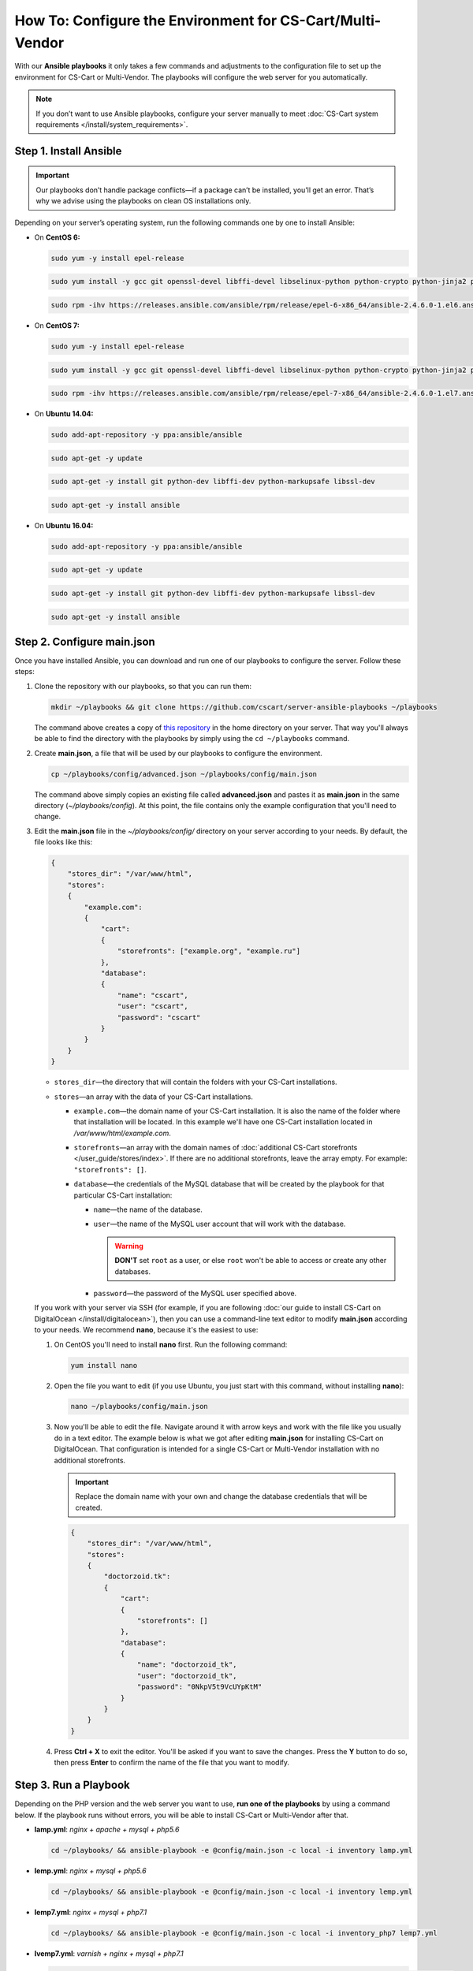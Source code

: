 **********************************************************
How To: Configure the Environment for CS-Cart/Multi-Vendor
**********************************************************

With our **Ansible playbooks** it only takes a few commands and adjustments to the configuration file to set up the environment for CS-Cart or Multi-Vendor. The playbooks will configure the web server for you automatically.

.. note::

    If you don’t want to use Ansible playbooks, configure your server manually to meet :doc:`CS-Cart system requirements </install/system_requirements>`.

=======================
Step 1. Install Ansible
=======================

.. important::

    Our playbooks don’t handle package conflicts—if a package can’t be installed, you’ll get an error. That’s why we advise using the playbooks on clean OS installations only.

Depending on your server’s operating system, run the following commands one by one to install Ansible:

* On **CentOS 6:**

  .. code-block:: bash

      sudo yum -y install epel-release

  .. code-block:: bash

      sudo yum install -y gcc git openssl-devel libffi-devel libselinux-python python-crypto python-jinja2 python-paramiko sshpass python-six PyYAML

  .. code-block:: bash

      sudo rpm -ihv https://releases.ansible.com/ansible/rpm/release/epel-6-x86_64/ansible-2.4.6.0-1.el6.ans.noarch.rpm

* On **CentOS 7:**

  .. code-block:: bash

      sudo yum -y install epel-release

  .. code-block:: bash

      sudo yum install -y gcc git openssl-devel libffi-devel libselinux-python python-crypto python-jinja2 python-paramiko sshpass PyYAML python-setuptools

  .. code-block:: bash

      sudo rpm -ihv https://releases.ansible.com/ansible/rpm/release/epel-7-x86_64/ansible-2.4.6.0-1.el7.ans.noarch.rpm

* On **Ubuntu 14.04:**

  .. code-block:: bash

      sudo add-apt-repository -y ppa:ansible/ansible

  .. code-block:: bash

      sudo apt-get -y update

  .. code-block:: bash

      sudo apt-get -y install git python-dev libffi-dev python-markupsafe libssl-dev

  .. code-block:: bash

      sudo apt-get -y install ansible

* On **Ubuntu 16.04:**

  .. code-block:: bash

      sudo add-apt-repository -y ppa:ansible/ansible

  .. code-block:: bash

      sudo apt-get -y update

  .. code-block:: bash

      sudo apt-get -y install git python-dev libffi-dev python-markupsafe libssl-dev

  .. code-block:: bash

      sudo apt-get -y install ansible


===========================
Step 2. Configure main.json
===========================

Once you have installed Ansible, you can download and run one of our playbooks to configure the server. Follow these steps:

#. Clone the repository with our playbooks, so that you can run them:

   .. code-block:: bash

       mkdir ~/playbooks && git clone https://github.com/cscart/server-ansible-playbooks ~/playbooks

   The command above creates a copy of `this repository <https://github.com/cscart/server-ansible-playbooks>`_ in the home directory on your server. That way you'll always be able to find the directory with the playbooks by simply using the ``cd ~/playbooks`` command.

#. Create **main.json**, a file that will be used by our playbooks to configure the environment.

   .. code-block:: bash

       cp ~/playbooks/config/advanced.json ~/playbooks/config/main.json

   The command above simply copies an existing file called **advanced.json** and pastes it as **main.json** in the same directory (*~/playbooks/config*). At this point, the file contains only the example configuration that you'll need to change.

#. Edit the **main.json** file in the *~/playbooks/config/* directory on your server according to your needs. By default, the file looks like this:

   .. code-block:: json

       {
           "stores_dir": "/var/www/html",
           "stores":
           {
               "example.com":
               {
                   "cart":
                   {
                       "storefronts": ["example.org", "example.ru"]
                   },
                   "database":
                   {
                       "name": "cscart",
                       "user": "cscart",
                       "password": "cscart"
                   }
               }
           }
       }

   * ``stores_dir``—the directory that will contain the folders with your CS-Cart installations.

   * ``stores``—an array with the data of your CS-Cart installations.

     * ``example.com``—the domain name of your CS-Cart installation. It is also the name of the folder where that installation will be located. In this example we'll have one CS-Cart installation located in */var/www/html/example.com*.

     * ``storefronts``—an array with the domain names of :doc:`additional CS-Cart storefronts </user_guide/stores/index>`. If there are no additional storefronts, leave the array empty. For example: ``"storefronts": []``.

     * ``database``—the credentials of the MySQL database that will be created by the playbook for that particular CS-Cart installation:

       * ``name``—the name of the database.

       * ``user``—the name of the MySQL user account that will work with the database.

         .. warning::

             **DON'T** set ``root`` as a user, or else ``root`` won't be able to access or create any other databases.

       * ``password``—the password of the MySQL user specified above.

   If you work with your server via SSH (for example, if you are following :doc:`our guide to install CS-Cart on DigitalOcean </install/digitalocean>`), then you can use a command-line text editor to modify **main.json** according to your needs. We recommend **nano**, because it's the easiest to use:

   #. On CentOS you'll need to install **nano** first. Run the following command:

      .. code-block:: bash

          yum install nano

   #. Open the file you want to edit (if you use Ubuntu, you just start with this command, without installing **nano**):

      .. code-block:: bash

          nano ~/playbooks/config/main.json

   #. Now you'll be able to edit the file. Navigate around it with arrow keys and work with the file like you usually do in a text editor. The example below is what we got after editing **main.json** for installing CS-Cart on DigitalOcean. That configuration is intended for a single CS-Cart or Multi-Vendor installation with no additional storefronts.

      .. important::
 
          Replace the domain name with your own and change the database credentials that will be created.

      .. code-block:: json

          {
              "stores_dir": "/var/www/html",
              "stores":
              {
                  "doctorzoid.tk":
                  {
                      "cart":
                      {
                          "storefronts": []
                      },
                      "database":
                      {
                          "name": "doctorzoid_tk",
                          "user": "doctorzoid_tk",
                          "password": "0NkpV5t9VcUYpKtM"
                      }
                  }
              }
          }

   #. Press **Ctrl + X** to exit the editor. You'll be asked if you want to save the changes. Press the **Y** button to do so, then press **Enter** to confirm the name of the file that you want to modify.

======================
Step 3. Run a Playbook
======================

Depending on the PHP version and the web server you want to use, **run one of the playbooks** by using a command below. If the playbook runs without errors, you will be able to install CS-Cart or Multi-Vendor after that.

* **lamp.yml**: *nginx + apache + mysql + php5.6*

  .. code-block:: bash

      cd ~/playbooks/ && ansible-playbook -e @config/main.json -c local -i inventory lamp.yml

* **lemp.yml**: *nginx + mysql + php5.6*

  .. code-block:: bash

      cd ~/playbooks/ && ansible-playbook -e @config/main.json -c local -i inventory lemp.yml

* **lemp7.yml**: *nginx + mysql + php7.1*

  .. code-block:: bash

      cd ~/playbooks/ && ansible-playbook -e @config/main.json -c local -i inventory_php7 lemp7.yml

* **lvemp7.yml**: *varnish + nginx + mysql + php7.1*

  .. code-block:: bash

      cd ~/playbooks/ && ansible-playbook -e @config/main.json -c local -i inventory_varnish lvemp7.yml
